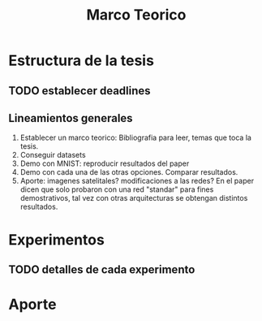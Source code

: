 #+TITLE: Marco Teorico
#+AUTHOR:  Ruben Ezequiel Torti Lopez
#+EMAIL:   ret0110@famaf.unc.edu.ar
#+OPTIONS: H:5 title:nil date:nil author:nil email:nil creator:nil timestamp:nil skip:nil toc:nil
#+STARTUP: indent hideblocks
#+TAGS: noexport(n)
#+EXPORT_SELECT_TAGS: export
#+EXPORT_EXCLUDE_TAGS: noexport
#+PROPERTY: session *R* 

#+LATEX_HEADER: \usepackage[T1]{fontenc}
#+LATEX_HEADER: \usepackage[utf8]{inputenc}
#+LATEX_HEADER: \usepackage{ifthen,figlatex}
#+LATEX_HEADER: \usepackage{longtable}
#+LATEX_HEADER: \usepackage{float}
#+LATEX_HEADER: \usepackage{wrapfig}
#+LATEX_HEADER: \usepackage{subfigure}
#+LATEX_HEADER: \usepackage{xspace}
#+LATEX_HEADER: \usepackage[american]{babel}
#+LATEX_HEADER: \usepackage{url}\urlstyle{sf}
#+LATEX_HEADER: \usepackage{amscd}
#+LATEX_HEADER: \usepackage{wrapfig}

* Estructura de la tesis
** TODO establecer deadlines

** Lineamientos generales
1. Establecer un marco teorico: Bibliografia para leer, temas que toca
   la tesis.
2. Conseguir datasets
3. Demo con MNIST: reproducir resultados del paper
4. Demo con cada una de las otras opciones. Comparar resultados.
5. Aporte: imagenes satelitales? modificaciones a las redes? En el
   paper dicen que solo probaron con una red "standar" para fines
   demostrativos, tal vez con otras arquitecturas se obtengan
   distintos resultados.


* Experimentos
** TODO detalles de cada experimento

* Aporte
